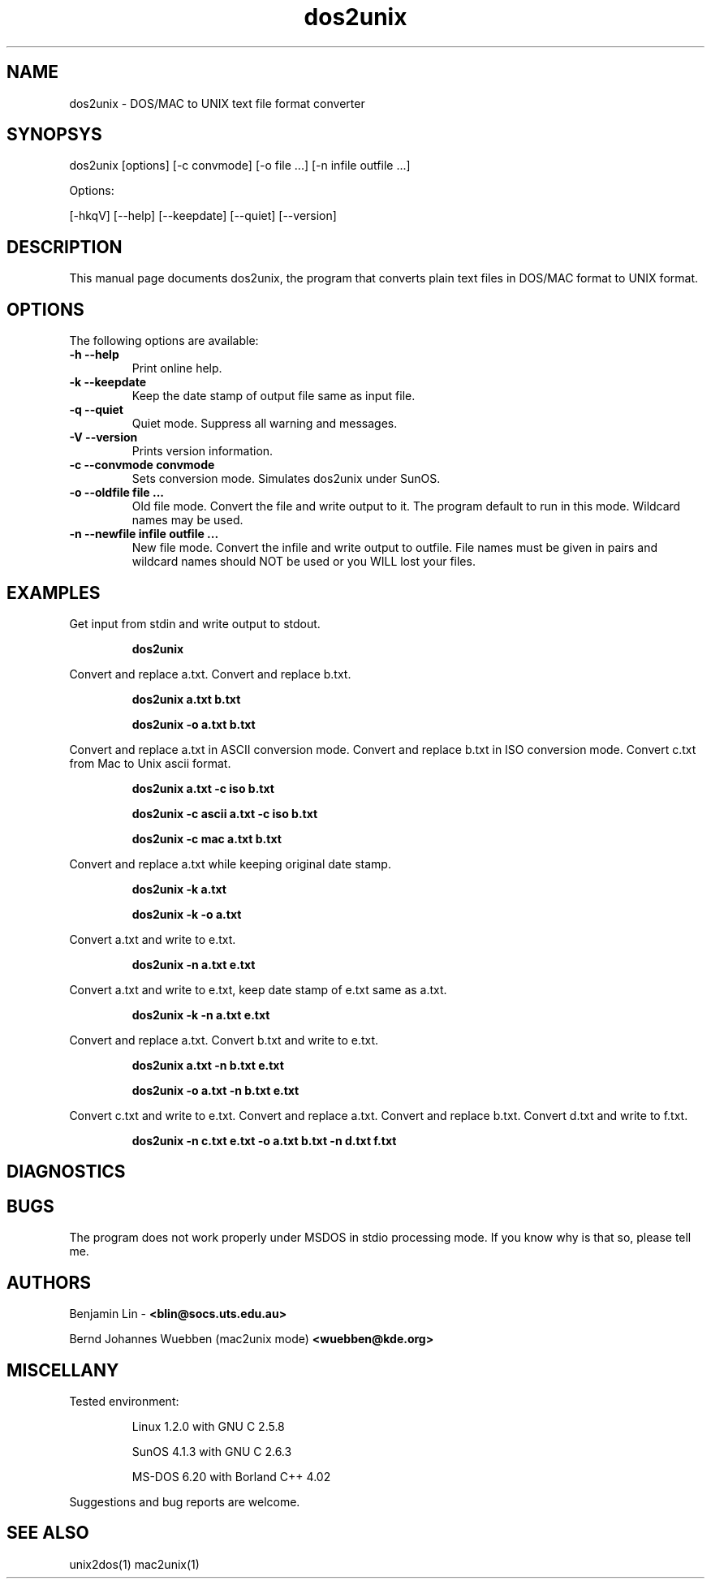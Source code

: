 .\" $$Id$$
.TH dos2unix 1 "dos2unix v3.0" "1995.03.31"

.SH NAME

dos2unix \- DOS/MAC to UNIX text file format converter

.SH SYNOPSYS

dos2unix [options] [-c convmode] [-o file ...] [-n infile outfile ...]
.PP
Options:
.PP
[-hkqV] [--help] [--keepdate] [--quiet] [--version]

.SH DESCRIPTION

.PP
This manual page documents dos2unix, the program that converts plain text
files in DOS/MAC format to UNIX format.

.SH OPTIONS

The following options are available:
.TP
.B \-h --help
Print online help.

.TP
.B \-k --keepdate
Keep the date stamp of output file same as input file.

.TP
.B \-q --quiet
Quiet mode. Suppress all warning and messages.

.TP
.B \-V --version
Prints version information.

.TP
.B \-c --convmode convmode
Sets conversion mode. Simulates dos2unix under SunOS.

.TP
.B \-o --oldfile file ...
Old file mode. Convert the file and write output to it. The program 
default to run in this mode. Wildcard names may be used.

.TP
.B \-n --newfile infile outfile ...
New file mode. Convert the infile and write output to outfile. File names
must be given in pairs and wildcard names should NOT be used or you WILL 
lost your files. 

.SH EXAMPLES

.LP
Get input from stdin and write output to stdout.
.IP
.B dos2unix

.LP
Convert and replace a.txt. Convert and replace b.txt.
.IP
.B dos2unix a.txt b.txt
.IP
.B dos2unix -o a.txt b.txt

.LP
Convert and replace a.txt in ASCII conversion mode. 
Convert and replace b.txt in ISO conversion mode.
Convert c.txt from Mac to Unix ascii format.
.IP
.B dos2unix a.txt -c iso b.txt
.IP
.B dos2unix -c ascii a.txt -c iso b.txt
.IP
.B dos2unix -c mac a.txt  b.txt

.LP
Convert and replace a.txt while keeping original date stamp.
.IP
.B dos2unix -k a.txt
.IP
.B dos2unix -k -o a.txt

.LP
Convert a.txt and write to e.txt.
.IP
.B dos2unix -n a.txt e.txt

.LP
Convert a.txt and write to e.txt, keep date stamp of e.txt same as a.txt.
.IP
.B dos2unix -k -n a.txt e.txt 

.LP
Convert and replace a.txt. Convert b.txt and write to e.txt.
.IP
.B dos2unix a.txt -n b.txt e.txt
.IP
.B dos2unix -o a.txt -n b.txt e.txt

.LP
Convert c.txt and write to e.txt. Convert and replace a.txt.
Convert and replace b.txt. Convert d.txt and write to f.txt.
.IP
.B dos2unix -n c.txt e.txt -o a.txt b.txt -n d.txt f.txt

.SH DIAGNOSTICS

.SH BUGS

The program does not work properly under MSDOS in stdio processing mode. 
If you know why is that so, please tell me.

.SH AUTHORS

Benjamin Lin -
.B <blin@socs.uts.edu.au>


Bernd Johannes Wuebben (mac2unix mode) 
.B <wuebben@kde.org>


.SH MISCELLANY

Tested environment:
.IP
Linux 1.2.0 with GNU C 2.5.8
.IP
SunOS 4.1.3 with GNU C 2.6.3
.IP
MS-DOS 6.20 with Borland C++ 4.02
.PP
Suggestions and bug reports are welcome.

.SH SEE ALSO
unix2dos(1) mac2unix(1)

